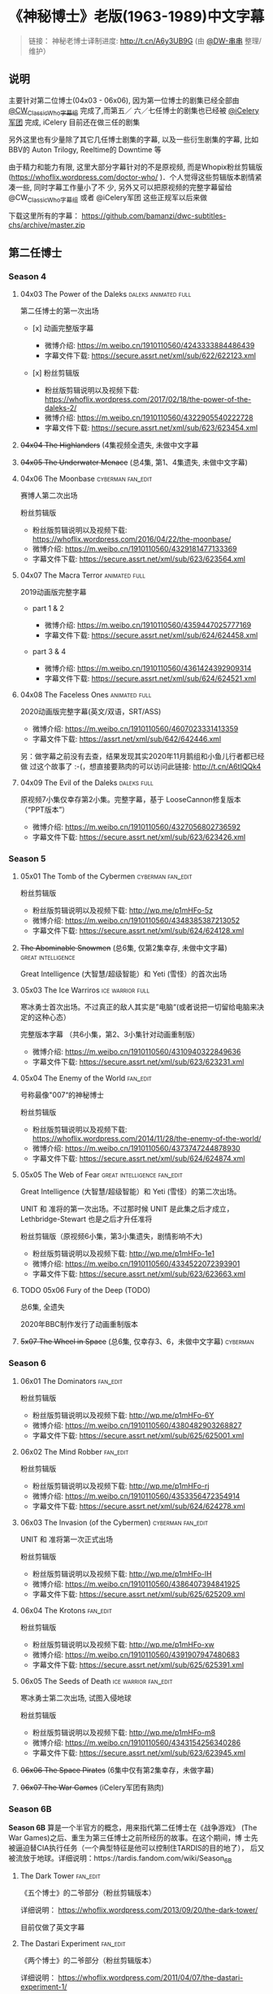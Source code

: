 * 《神秘博士》老版(1963-1989)中文字幕

#+BEGIN_QUOTE
  链接： 神秘老博士译制进度: http://t.cn/A6y3UB9G  (由 [[https://weibo.com/1251593294/JchWAw3fn][@DW-串串]] 整理/维护） 
#+END_QUOTE
 
** 说明

主要针对第二位博士(04x03 - 06x06), 因为第一位博士的剧集已经全部由 [[http://weibo.com/u/5173795657][@CW_ClassicWho字幕组]] 完成了,而第五／
六／七任博士的剧集也已经被 [[http://weibo.com/u/5230144369][@iCelery军团]] 完成, iCelery 目前还在做三任的剧集

另外这里也有少量除了其它几任博士剧集的字幕, 以及一些衍生剧集的字幕, 比如BBV的 Auton Trilogy,
Reeltime的 Downtime 等

由于精力和能力有限, 这里大部分字幕针对的不是原视频, 而是Whopix粉丝剪辑版
([[https://whoflix.wordpress.com/doctor-who/]] )．个人觉得这些剪辑版本剧情紧凑一些, 同时字幕工作量小了不
少, 另外又可以把原视频的完整字幕留给 @CW_ClassicWho字幕组 或者 @iCelery军团 这些正规军以后来做

下载这里所有的字幕： https://github.com/bamanzi/dwc-subtitles-chs/archive/master.zip

** 第二任博士

*** Season 4

**** 04x03 The Power of the Daleks                     :daleks:animated:full:

第二任博士的第一次出场

-  [x] 动画完整版字幕

   -  微博介绍: [[https://m.weibo.cn/1910110560/4243333884486439]]
   -  字幕文件下载: [[https://secure.assrt.net/xml/sub/622/622123.xml]]

-  [x] 粉丝剪辑版

   -  粉丝版剪辑说明以及视频下载: [[https://whoflix.wordpress.com/2017/02/18/the-power-of-the-daleks-2/]]
   -  微博介绍: [[https://m.weibo.cn/1910110560/4322905540222728]]
   -  字幕文件下载: [[https://secure.assrt.net/xml/sub/623/623454.xml]]

**** +04x04 The Highlanders+ (4集视频全遗失, 未做中文字幕

**** +04x05 The Underwater Menace+ (总4集, 第1、4集遗失, 未做中文字幕)

**** 04x06 The Moonbase                                   :cyberman:fan_edit:

赛博人第二次出场

粉丝剪辑版

-  粉丝版剪辑说明以及视频下载: [[https://whoflix.wordpress.com/2016/04/22/the-moonbase/]]
-  微博介绍: [[https://m.weibo.cn/1910110560/4329181477133369]]
-  字幕文件下载: [[https://secure.assrt.net/xml/sub/623/623564.xml]]

**** 04x07 The Macra Terror                                   :animated:full:

2019动画版完整字幕

-  part 1 & 2

   -  微博介绍: [[https://m.weibo.cn/1910110560/4359447025777169]]
   -  字幕文件下载: [[https://secure.assrt.net/xml/sub/624/624458.xml]]

-  part 3 & 4

   -  微博介绍: [[https://m.weibo.cn/1910110560/4361424392909314]]
   -  字幕文件下载: [[https://secure.assrt.net/xml/sub/624/624521.xml]]

**** 04x08 The Faceless Ones                                  :animated:full:

2020动画版完整字幕(英文/双语，SRT/ASS)

   -  微博介绍: https://m.weibo.cn/1910110560/4607023331413359
   -  字幕文件下载: https://assrt.net/xml/sub/642/642446.xml

另：做字幕之前没有去查，结果发现其实2020年11月鹅组和小鱼儿行者都已经做
过这个故事了 :-(，想直接要熟肉的可以访问此链接: http://t.cn/A6tIQQk4

**** 04x09 The Evil of the Daleks                               :daleks:full:

原视频7小集仅幸存第2小集。完整字幕，基于 LooseCannon修复版本（“PPT版本”）

-  微博介绍: [[https://m.weibo.cn/1910110560/4327056802736592]]
-  字幕文件下载: [[https://secure.assrt.net/xml/sub/623/623426.xml]]

*** Season 5

**** 05x01 The Tomb of the Cybermen                       :cyberman:fan_edit:

粉丝剪辑版

-  粉丝版剪辑说明以及视频下载: [[http://wp.me/p1mHFo-5z]]
-  微博介绍: [[https://m.weibo.cn/1910110560/4348385387213052]]
-  字幕文件下载: [[https://secure.assrt.net/xml/sub/624/624128.xml]]

**** +The Abominable Snowmen+ (总6集, 仅第2集幸存, 未做中文字幕) :great:intelligence:

Great Intelligence (大智慧/超级智能）和 Yeti (雪怪）的首次出场

**** 05x03 The Ice Warriros                                :ice:warrior:full:

寒冰勇士首次出场。不过真正的敌人其实是”电脑“(或者说把一切留给电脑来决定的这种心态）

完整版本字幕 （共6小集，第2、3小集针对动画重制版）

-  微博介绍: [[https://m.weibo.cn/1910110560/4310940322849636]]
-  字幕文件下载: [[https://secure.assrt.net/xml/sub/623/623231.xml]]

**** 05x04 The Enemy of the World                                  :fan_edit:

号称最像"007“的神秘博士

粉丝剪辑版

-  粉丝版剪辑说明以及视频下载: [[https://whoflix.wordpress.com/2014/11/28/the-enemy-of-the-world/]]
-  微博介绍: [[https://m.weibo.cn/1910110560/4373747244878930]]
-  字幕文件下载: [[https://secure.assrt.net/xml/sub/624/624874.xml]]

**** 05x05 The Web of Fear                      :great:intelligence:fan_edit:

Great Intelligence (大智慧/超级智能）和 Yeti (雪怪）的第二次出场。

UNIT 和 准将的第一次出场。不过那时候 UNIT 是此集之后才成立， Lethbridge-Stewart 也是之后才升任准将

粉丝剪辑版（原视频6小集，第3小集遗失，剧情影响不大) 

-  粉丝版剪辑说明以及视频下载: [[http://wp.me/p1mHFo-1e1]]
-  微博介绍: [[https://m.weibo.cn/1910110560/4334522072393901]]
-  字幕文件下载: [[https://secure.assrt.net/xml/sub/623/623663.xml]]

**** TODO 05x06 Fury of the Deep (TODO)

总6集, 全遗失

2020年BBC制作发行了动画重制版本

**** +5x07 The Wheel in Space+ (总6集, 仅幸存3、6，未做中文字幕)   :cyberman:

*** Season 6

**** 06x01 The Dominators                                          :fan_edit:

粉丝剪辑版

-  粉丝版剪辑说明以及视频下载: [[http://wp.me/p1mHFo-6Y]]
-  微博介绍: [[https://m.weibo.cn/1910110560/4380482903268827]]
-  字幕文件下载: [[https://secure.assrt.net/xml/sub/625/625001.xml]]

**** 06x02 The Mind Robber                                         :fan_edit:

粉丝剪辑版

-  粉丝版剪辑说明以及视频下载: [[http://wp.me/p1mHFo-rj]]
-  微博介绍: [[https://m.weibo.cn/1910110560/4353356472354914]]
-  字幕文件下载: [[https://secure.assrt.net/xml/sub/624/624278.xml]]

**** 06x03 The Invasion (of the Cybermen)                 :cyberman:fan_edit:

UNIT 和 准将第一次正式出场

粉丝剪辑版

-  粉丝版剪辑说明以及视频下载: [[http://wp.me/p1mHFo-lH]]
-  微博介绍: [[https://m.weibo.cn/1910110560/4386407394841925]]
-  字幕文件下载: [[https://secure.assrt.net/xml/sub/625/625209.xml]]

**** 06x04 The Krotons                                             :fan_edit:

粉丝剪辑版

-  粉丝版剪辑说明以及视频下载: [[http://wp.me/p1mHFo-xw]]
-  微博介绍: [[https://m.weibo.cn/1910110560/4391907947480683]]
-  字幕文件下载: [[https://secure.assrt.net/xml/sub/625/625391.xml]]

**** 06x05 The Seeds of Death                          :ice:warrior:fan_edit:

寒冰勇士第二次出场, 试图入侵地球

粉丝剪辑版

-  粉丝版剪辑说明以及视频下载: [[http://wp.me/p1mHFo-m8]]
-  微博介绍: [[https://m.weibo.cn/1910110560/4343154256340286]]
-  字幕文件下载: [[https://secure.assrt.net/xml/sub/623/623945.xml]]

**** +06x06 The Space Pirates+ (6集中仅有第2集幸存，未做字幕)

**** +06x07 The War Games+ (iCelery军团有熟肉)

*** Season 6B

**Season 6B** 算是一个半官方的概念，用来指代第二任博士在《战争游戏》
(The War Games)之后、重生为第三任博士之前所经历的故事。在这个期间，博
士先被逼迫替CIA执行任务（一个典型特征是他可以控制住TARDIS的目的地了），
后又被流放于地球。详细说明：https://tardis.fandom.com/wiki/Season_6B

**** The Dark Tower                                                :fan_edit:

《五个博士》的二爷部分（粉丝剪辑版本）

详细说明： https://whoflix.wordpress.com/2013/09/20/the-dark-tower/ 

目前仅做了英文字幕

**** The Dastari Experiment                                        :fan_edit:

《两个博士》的二爷部分（粉丝剪辑版本）

详细说明： https://whoflix.wordpress.com/2011/04/07/the-dastari-experiment-1/

目前仅做了英文字幕

**** Devious

(声明：本人未参与下述字幕/熟肉的制作，在此放置链接仅为方便对故事感兴趣的粉丝）

粉丝作品，呈现了第二任博士重生为第三任的过程，第三任博士的扮演者Jon Pertwee参与
了，所以本作品在一定程度上得到了BBC的认可，并且BBC在2009年发行 /The War Games/
的DVD版本的时候，附带了本作品的删减版本。

- BBC版本(iCelery 熟肉): https://www.bilibili.com/video/av1780624/
- 完整版本: http://www.doctorwho-devious.com/

** 其它
*** 1st Doctor

***** 02x01 Planet of the Giants                                   :fan_edit:

 粉丝剪辑版。CW字幕组有此故事的完整熟肉。制作此粉丝版的字幕是觉得此版本剪辑得够短小，可以安利小朋友

 -  粉丝剪辑版本: [[http://wp.me/p1mHFo-11b]]
 -  微博介绍: [[https://m.weibo.cn/1910110560/4340735811685231]]
 -  字幕文件下载: [[https://secure.assrt.net/xml/sub/623/623895.xml]]

***** 03x02 Mission to the Unknown                          :daleks:animated:

此集是03x04 Dalek's Master Plan 的序章，原视频遗失，字幕针对动画重制版制作（CW字幕组有此集基于PPT版本的熟肉）

 -  微博介绍及字幕文件: [[https://m.weibo.cn/1910110560/4262842012601546]]

***** 04x02 The Tenth Planet                     :cyberman:animated:fan_edit:

 赛博人第一次出场; 博士的第一次重生

 1. 粉丝剪辑版。CW字幕组有此故事的完整熟肉。制作此粉丝版的字幕是觉得此版本剪辑得够短小，可以安利小朋友

 2. 最后一小集的动画重制版

    原视频最后一集遗失，CW字幕组制作的熟肉是基于用修复版本（静态画面+语
    音，俗称PPT版本）制作的。后来BBC对这一集补了动画版本， 所以这也附加
    了针对动画版的第4集中文字幕。

 -  粉丝版剪辑说明以及视频下载: [[http://wp.me/p1mHFo-1b8]]
 -  微博介绍: [[https://m.weibo.cn/1910110560/4336739122553710]]
 -  字幕文件下载: [[https://secure.assrt.net/xml/sub/623/623775.xml]]

*** 3rd Doctor

***** 09x01 Day of the Daleks                               :daleks:fan_edit:

 Daleks 在第四季 The Evil of the Daleks 后时隔五年重新出场

 粉丝剪辑版

 -  粉丝版剪辑说明以及视频下载: [[http://wp.me/p1mHFo-sa]]
 -  微博介绍: [[https://m.weibo.cn/1910110560/4367935625842118]]
 -  字幕文件下载: [[https://secure.assrt.net/xml/sub/624/624702.xml]]

***** 10x03 Frontier in Space                                      :fan_edit:

 粉丝剪辑版

 -  粉丝版剪辑说明以及视频下载: [[http://wp.me/p1mHFo-xY]]
 -  微博介绍: [[https://m.weibo.cn/1910110560/4326623953900170]]
 -  字幕文件下载: [[https://secure.assrt.net/xml/sub/623/623602.xml]]

 另外第1-3集有完整版字幕: 字幕文件下载: [[https://secure.assrt.net/xml/sub/623/623486.xml]]

***** TODO 10x04 Planet of the Daleks (TODO)                         :daleks:
***** 11x01 The Time Warrior                                 :sontarans:full:

 桑塔人第一次登场

 完整4集字幕

 -  微博介绍: [[https://m.weibo.cn/1910110560/4326623953900170]]
 -  字幕文件下载: [[https://secure.assrt.net/xml/sub/623/623538.xml]] (updated)

*** Reeltime

**** Downtime                                            :great:intelligence:

 -  微博介绍: [[https://m.weibo.cn/1910110560/4338147816820942]]
 -  字幕文件下载: [[https://secure.assrt.net/xml/sub/623/623825.xml]]

*** BBV

**** Auton 三部曲                                                    :autons:

***** Episode 1

    -  微博介绍:[[https://m.weibo.cn/1910110560/4345791440903676]]
    -  字幕文件下载: [[https://secure.assrt.net/xml/sub/624/624016.xml]]

***** Episode 2: Sentinel

    -  微博介绍: [[https://m.weibo.cn/1910110560/4350914149927646]]
    -  字幕文件下载: [[https://secure.assrt.net/xml/sub/624/624218.xml]]

***** Episode 3: Awakening

    -  微博介绍: [[https://m.weibo.cn/1910110560/4356013458977274]]
    -  字幕文件下载: [[https://secure.assrt.net/xml/sub/624/624356.xml]]

**** P.R.O.B.E

***** PROBE 05: When to Die

微博介绍以及字幕文件: https://m.weibo.cn/1910110560/4548443986986209

** 计划中/取消/人太懒 
*** 4th Doctor

 -  [-] 12x04 Genesis of the Daleks (粉丝剪辑版)
 -  [ ] 14x06 The Talons of Weng-Chiang (粉丝剪辑版)
 -  [ ] 15x01 Horror of Fang Rock
 -  [ ] 15x06 The Invasion of Time
 -  [-] Shada (1992)
 -  [ ] Shada (2017)

*** 5th Doctor

 -  [-] 21x04 Resurrection of the Daleks (粉丝剪辑版)

*** 8th Doctor

 -  [ ] Shada (8th Doctor, animated)

